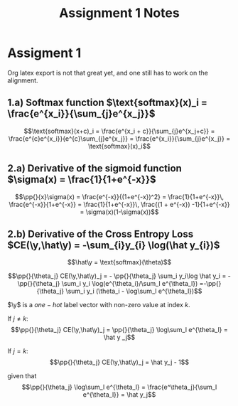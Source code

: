 
* Assigment 1

Org latex export is not that great yet, and one still has to work on
the alignment.


** 1.a) Softmax function $\text{softmax}(x)_i = \frac{e^{x_i}}{\sum_{j}e^{x_j}}$

  \[\text{softmax}(x+c)_i = \frac{e^{x_i + c}}{\sum_{j}e^{x_j+c}} =
  \frac{e^{c}e^{x_i}}{e^{c}\sum_{j}e^{x_j}} =
  \frac{e^{x_i}}{\sum_{j}e^{x_j}} = \text{softmax}(x)_i\]

** 2.a) Derivative of the sigmoid function $\sigma(x) = \frac{1}{1+e^{-x}}$

  $$\pp{}{x}\sigma(x) = \frac{e^{-x}}{(1+e^{-x})^2} = \frac{1}{1+e^{-x}}\, \frac{e^{-x}}{1+e^{-x}} = \frac{1}{1+e^{-x}}\, \frac{(1 + e^{-x}) -1}{1+e^{-x}} = \sigma(x)(1-\sigma(x))$$

** 2.b) Derivative of the Cross Entropy Loss $CE(\y,\hat\y) = -\sum_{i}y_{i} \log(\hat y_{i})$

  $$\hat\y = \text{softmax}(\theta)$$

  $$\pp{}{\theta_j} CE(\y,\hat\y)_j = - \pp{}{\theta_j} \sum_i y_i\log
  \hat y_i = - \pp{}{\theta_j} \sum_i y_i \log(e^{\theta_i}/\sum_l
  e^{\theta_l})
  =-\pp{}{\theta_j} \sum_i y_i (\theta_i - \log\sum_l e^{\theta_l})$$

  $\y$ is a $one-hot$ label vector with non-zero value at index $k$.

  If $j\not=k$: $$\pp{}{\theta_j} CE(\y,\hat\y)_j = \pp{}{\theta_j}
  \log\sum_l e^{\theta_l} = \hat y _j$$

  If $j=k$:  $$\pp{}{\theta_j} CE(\y,\hat\y)_j =  \hat y_j - 1$$

  given that $$\pp{}{\theta_j} \log\sum_l e^{\theta_l} =
  \frac{e^\theta_j}{\sum_l e^{\theta_l}} = \hat y_j$$


* COMMENT
#+TITLE: Assignment 1 Notes
#+DATE:
